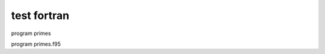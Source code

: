 test fortran
-----------

program primes

.. f:program:: primes

program primes.f95

.. f:program:: primes.f95

